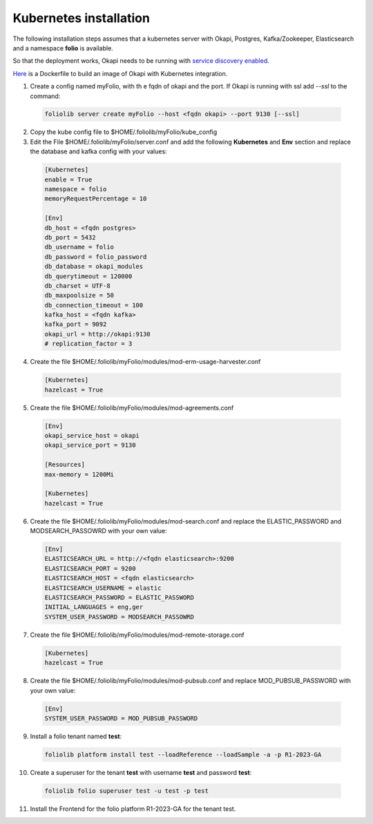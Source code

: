 Kubernetes installation
=======================


The following installation steps assumes that a kubernetes server
with Okapi, Postgres, Kafka/Zookeeper, Elasticsearch and a
namespace **folio** is available.

So that the deployment works, Okapi needs to be running with
`service discovery enabled <https://github.com/folio-org/okapi/blob/master/doc/guide.md#kubernetes-integration>`_.

`Here <https://github.com/tobi-weber/foliolib/tree/master/extras/okapi-docker>`_
is a Dockerfile to build an image of Okapi with Kubernetes integration.


1. Create a config named myFolio, with th e fqdn of okapi and the port.
   If Okapi is running with ssl add *--ssl* to the command:

  .. code-block:: bash

      foliolib server create myFolio --host <fqdn okapi> --port 9130 [--ssl]

2. Copy the kube config file to $HOME/.foliolib/myFolio/kube_config


3. Edit the File $HOME/.foliolib/myFolio/server.conf and
   add the following **Kubernetes** and **Env** section and replace the
   database and kafka config with your values:

  .. code-block:: cfg

    [Kubernetes]
    enable = True
    namespace = folio
    memoryRequestPercentage = 10

    [Env]
    db_host = <fqdn postgres>
    db_port = 5432
    db_username = folio
    db_password = folio_password
    db_database = okapi_modules
    db_querytimeout = 120000
    db_charset = UTF-8
    db_maxpoolsize = 50
    db_connection_timeout = 100
    kafka_host = <fqdn kafka>
    kafka_port = 9092
    okapi_url = http://okapi:9130
    # replication_factor = 3


4. Create the file $HOME/.foliolib/myFolio/modules/mod-erm-usage-harvester.conf

  .. code-block:: cfg

    [Kubernetes]
    hazelcast = True


5. Create the file $HOME/.foliolib/myFolio/modules/mod-agreements.conf

  .. code-block:: cfg

    [Env]
    okapi_service_host = okapi
    okapi_service_port = 9130

    [Resources]
    max-memory = 1200Mi

    [Kubernetes]
    hazelcast = True


6. Create the file $HOME/.foliolib/myFolio/modules/mod-search.conf and
   replace the ELASTIC_PASSWORD and MODSEARCH_PASSOWRD with your own value:

  .. code-block:: cfg

    [Env]
    ELASTICSEARCH_URL = http://<fqdn elasticsearch>:9200
    ELASTICSEARCH_PORT = 9200
    ELASTICSEARCH_HOST = <fqdn elasticsearch>
    ELASTICSEARCH_USERNAME = elastic
    ELASTICSEARCH_PASSWORD = ELASTIC_PASSWORD
    INITIAL_LANGUAGES = eng,ger
    SYSTEM_USER_PASSWORD = MODSEARCH_PASSOWRD


7. Create the file $HOME/.foliolib/myFolio/modules/mod-remote-storage.conf

  .. code-block:: cfg

    [Kubernetes]
    hazelcast = True


8. Create the file $HOME/.foliolib/myFolio/modules/mod-pubsub.conf and
   replace MOD_PUBSUB_PASSWORD with your own value:

  .. code-block:: cfg

      [Env]
      SYSTEM_USER_PASSWORD = MOD_PUBSUB_PASSWORD



9. Install a folio tenant named **test**:

  .. code-block:: bash

    foliolib platform install test --loadReference --loadSample -a -p R1-2023-GA


10. Create a superuser for the tenant **test** with username **test**
    and password **test**:

  .. code-block:: bash

    foliolib folio superuser test -u test -p test


11. Install the Frontend for the folio platform R1-2023-GA for the tenant test.

